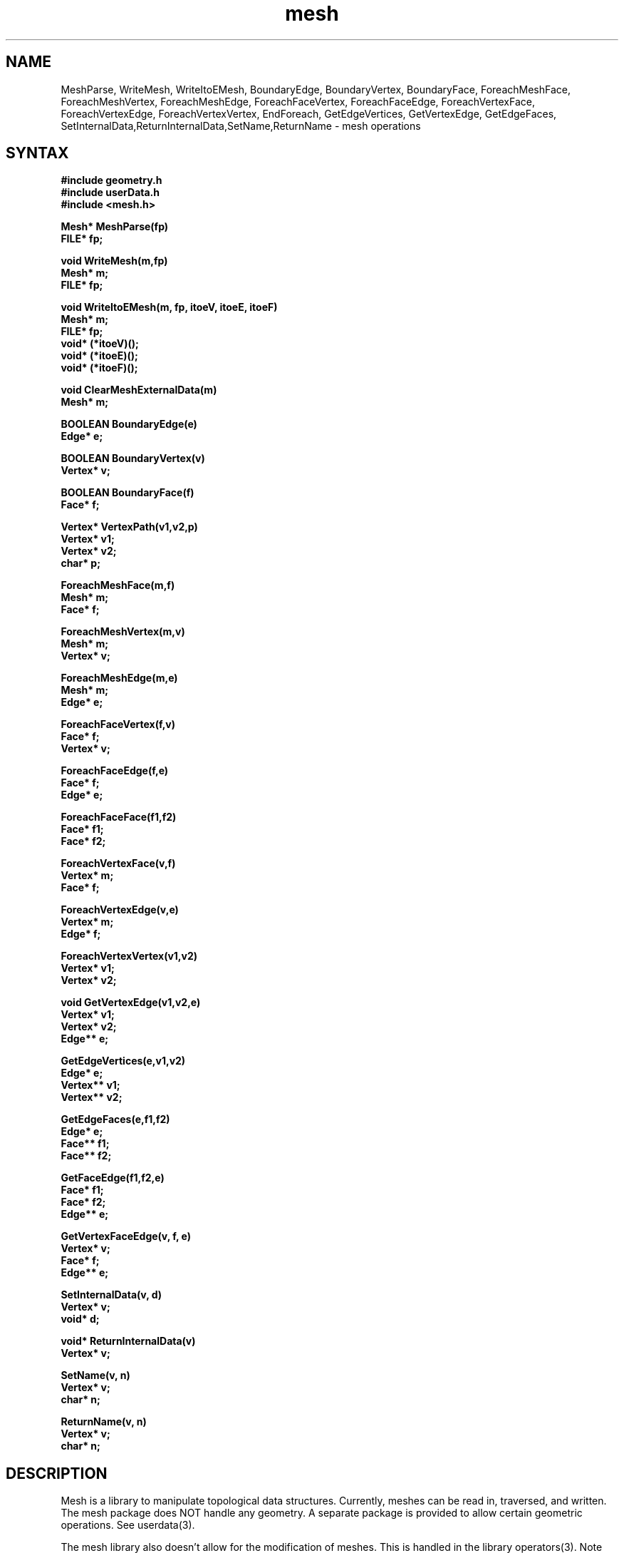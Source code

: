 .TH mesh 3
.SH NAME
MeshParse, WriteMesh, WriteItoEMesh, BoundaryEdge, BoundaryVertex,
BoundaryFace, ForeachMeshFace, ForeachMeshVertex, ForeachMeshEdge,
ForeachFaceVertex, ForeachFaceEdge,
ForeachVertexFace, ForeachVertexEdge, ForeachVertexVertex, 
EndForeach, GetEdgeVertices, GetVertexEdge, GetEdgeFaces,
SetInternalData,ReturnInternalData,SetName,ReturnName
\- mesh operations
.SH SYNTAX
.nf
.B #include "geometry.h"
.B #include "userData.h"
.B #include <mesh.h>
.PP
.B Mesh* MeshParse(fp)
.B FILE* fp;
.PP
.B void WriteMesh(m,fp)
.B Mesh* m;
.B FILE* fp;
.PP
.B void WriteItoEMesh(m, fp, itoeV, itoeE, itoeF)
.B Mesh* m;
.B FILE* fp;
.B void* (*itoeV)();
.B void* (*itoeE)();
.B void* (*itoeF)();
.PP
.B void ClearMeshExternalData(m)
.B Mesh* m;
.PP
.B BOOLEAN BoundaryEdge(e)
.B Edge* e;
.PP
.B BOOLEAN BoundaryVertex(v)
.B Vertex* v;
.PP
.B BOOLEAN BoundaryFace(f)
.B Face* f;
.PP 
.B Vertex* VertexPath(v1,v2,p)
.B Vertex* v1;
.B Vertex* v2;
.B char* p;
.PP
.B ForeachMeshFace(m,f)
.B Mesh* m;
.B Face* f;
.PP 
.B ForeachMeshVertex(m,v)
.B Mesh* m;
.B Vertex* v;
.PP 
.B ForeachMeshEdge(m,e)
.B Mesh* m;
.B Edge* e;
.PP 
.B ForeachFaceVertex(f,v)
.B Face* f;
.B Vertex* v;
.PP 
.B ForeachFaceEdge(f,e)
.B Face* f;
.B Edge* e;
.PP 
.B ForeachFaceFace(f1,f2)
.B Face* f1;
.B Face* f2;
.PP 
.B ForeachVertexFace(v,f)
.B Vertex* m;
.B Face* f;
.PP 
.B ForeachVertexEdge(v,e)
.B Vertex* m;
.B Edge* f;
.PP 
.B ForeachVertexVertex(v1,v2)
.B Vertex* v1;
.B Vertex* v2;
.PP 
.B void GetVertexEdge(v1,v2,e)
.B Vertex* v1;
.B Vertex* v2;
.B Edge** e;
.PP
.B GetEdgeVertices(e,v1,v2)
.B Edge* e;
.B Vertex** v1;
.B Vertex** v2;
.PP
.B GetEdgeFaces(e,f1,f2)
.B Edge* e;
.B Face** f1;
.B Face** f2;
.PP
.B GetFaceEdge(f1,f2,e)
.B Face* f1;
.B Face* f2;
.B Edge** e;
.PP
.B GetVertexFaceEdge(v, f, e)
.B Vertex* v;
.B Face* f;
.B Edge** e;
.PP
.B SetInternalData(v, d)
.B Vertex* v;
.B void* d;
.PP
.B void* ReturnInternalData(v)
.B Vertex* v;
.PP
.B SetName(v, n)
.B Vertex* v;
.B char* n;
.PP
.B ReturnName(v, n)
.B Vertex* v;
.B char* n;
.fi
.SH DESCRIPTION
Mesh is a library to manipulate topological data structures.
Currently, meshes can be read in, traversed, and written.
The mesh package does NOT handle any geometry.  A separate
package is provided to allow certain geometric operations.
See userdata(3).

The mesh library also doesn't allow for the modification of
meshes.  This is handled in the library operators(3).  Note
that some of the iterators below will have problems if the
mesh is modified in the middle of an iteration.

.PP
The
.B MeshParse()
routine reads in a mesh from a file, and returns a pointer to
a mesh structure.  Note that this "routine" is really a macro.

Each time MeshParse() (or another from its family) is called, the
next mesh in the file is read.  Note that each point and faces may
only occur in one mesh.  Any point or face not used in a mesh will
remain defined for the next mesh that is read.

See also MeshUDParse (userdata 3).
.PP
The
.B WriteMesh()
routine writes a mesh to the given file.  Note that if the internal
data fields have been modified, then a call to ConvertGeometryToExternal()
should be made to flush them to the dstructs.
A more memory efficient approach is to call
.B WriteItoEMesh().
The routine takes three procedures that convert the internal format
to the external format while writing, free the external space after
is is printed.  See userdata 3 for a default set of 
.B itoe 
routines.

.B ClearMeshExternalData()
clears the external data fields of a mesh.
.PP
The routines
.B BoundaryEdge(), BoundaryVertex(),
and
.B BoundaryFace()
return TRUE if the parameter is an object of the appropriate type
that lies on the boundary of the mesh.  A face is said to lie
on the boundary if any of its edges or vertices lie on the
boundary.
.PP
The routine
.B VertexPath()
walks a path through the mesh.  The path starts at
.I v1.
It next moves to 
.I v2.
This gives us a vertex and an edge (the edge from
.I v1
to
.I v2
).  Our path will be a string of integers, separated by spaces.
From 
.I v2,
we will label the edges in a counter clockwise fashion, giving the
label 0 to the edge from
.I v1
to 
.I v2.
At each successive vertex in the path, the edge the vertex was entered
from will be labeled 0.  By specifing negative numbers, one may move
in the clockwise direction.  If a number is larger than the number of
vertices in the path, then the count "wraps".  Boundaries are skipped
over.  If
.I v2
is not adjacent to
.I v1,
a NULL pointer is returned.  Otherwise, the last vertex in the path
is returned.
.PP
The "routines"
.B ForeachMeshFace(), ForeachMeshVertex(), ForeachMeshEdge(),
.B ForeachVertexFace(), ForeachVertexFace(), ForeachFaceVertex(), 
.B ForeachFaceEdge(), ForeachFaceFace(),
and
.B ForeachVertexVertex()
are macros that allow iteration over various parts of the mesh.
The type of iteration is determined by the name: the first part
is what is iterated around, while the second part is what is
iterated over.  For example, 
.B ForeachMeshVertex()
will give each vertex in the mesh.  
Each loop is terminated by the macro
.B EndForeach.
Iterators which iterator around an object in the mesh will iterate
in counter-clockwise order.  The current object will be stored in
the second parameter to the 
.B Foreach.
The first object in the iteration is arbitrary, unless the object
iterated around is on the boundary.  In this case, the iteration
will start at one part of the boundary and end at the other part.
A local variable,
.B iter,
is used as a loop control variable.

The routine
.B GetEdgeVertices()
gets both of the vertices associated with an edge.
The routine
.B GetVertexEdge()
finds the directed edge associated with two vertices.
If the edge doesn't exist, the edge pointer is set to NULL.
.B GetEdgeFaces()
gets the two faces neighboring an edge.  If the edge is a boundary
edge, then the second face will be set to NULL.
.B GetFaceEdge()
finds the edge between the two faces.  If the edge doesn't exist,
the edge pointer is set to NULL.
.B GetVertexFaceEdge()
finds the edge bounding f leaving v in a counter clockwise direction.
If v is not on f, then the edge pointer will be set to NULL.

NOTE: If you forget an EndForeach, you will get strange error
messages.  Most commonly, you'll get a syntax error at the
start of the next procedure or at the end of the file.

NOTE: ForeachVertexEdge returns all the edges pointing to a particular
vertex.  This means that, for boundary vertices, the boundary half edge 
directed away from the vertex will not be included in the iteration.

.SH EXAMPLE
The following code reads in a mesh, and prints out the names of
all the faces followed by the ring of vertices around each face.

.EX
	m = MeshParse(stdin);
	ForeachMeshFace(m,f)
		printf("face %s: ",ReturnName(f));
		ForeachFaceVertex(f,v)
			printf(" %s ",ReturnName(v));
		EndForeach
		printf("\\n");
	EndForeach
.EE

.SH NOTES
This is an early version, and is subject to change.
.PP
Send bugs/requests to smann@june.

.SH SEE ALSO
userdata(3), operators(3)

.SH DATE
November 10, 1991

